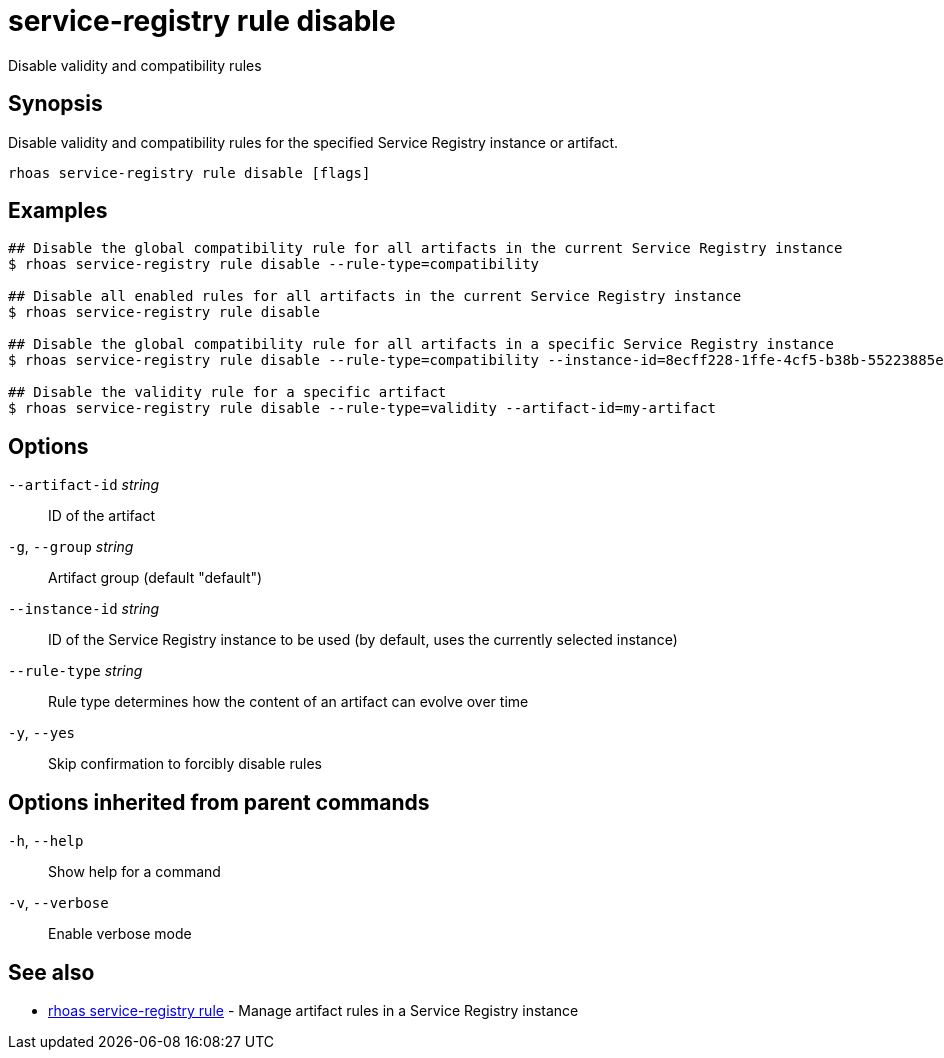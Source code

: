 ifdef::env-github,env-browser[:context: cmd]
[id='ref-service-registry-rule-disable_{context}']
= service-registry rule disable

[role="_abstract"]
Disable validity and compatibility rules

[discrete]
== Synopsis

Disable validity and compatibility rules for the specified Service Registry instance or artifact.

....
rhoas service-registry rule disable [flags]
....

[discrete]
== Examples

....
## Disable the global compatibility rule for all artifacts in the current Service Registry instance
$ rhoas service-registry rule disable --rule-type=compatibility

## Disable all enabled rules for all artifacts in the current Service Registry instance
$ rhoas service-registry rule disable

## Disable the global compatibility rule for all artifacts in a specific Service Registry instance
$ rhoas service-registry rule disable --rule-type=compatibility --instance-id=8ecff228-1ffe-4cf5-b38b-55223885ee00

## Disable the validity rule for a specific artifact
$ rhoas service-registry rule disable --rule-type=validity --artifact-id=my-artifact

....

[discrete]
== Options

      `--artifact-id` _string_::   ID of the artifact
  `-g`, `--group` _string_::       Artifact group (default "default")
      `--instance-id` _string_::   ID of the Service Registry instance to be used (by default, uses the currently selected instance)
      `--rule-type` _string_::     Rule type determines how the content of an artifact can evolve over time
  `-y`, `--yes`::                  Skip confirmation to forcibly disable rules

[discrete]
== Options inherited from parent commands

  `-h`, `--help`::      Show help for a command
  `-v`, `--verbose`::   Enable verbose mode

[discrete]
== See also


 
* link:{path}#ref-rhoas-service-registry-rule_{context}[rhoas service-registry rule]	 - Manage artifact rules in a Service Registry instance

